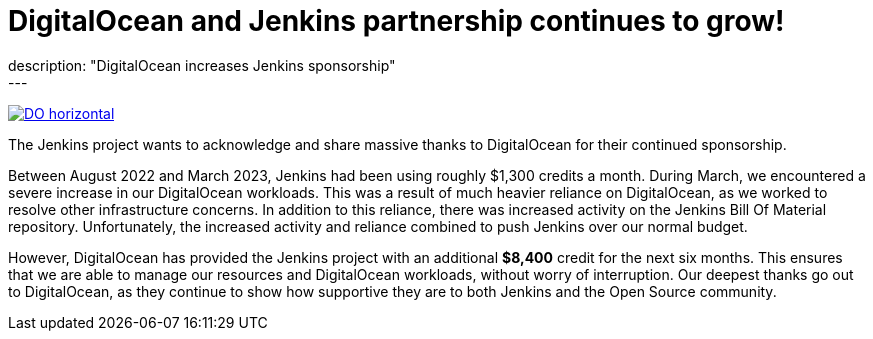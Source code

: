= DigitalOcean and Jenkins partnership continues to grow!
:page-tags: jenkins, digitalocean, community
:page-author: kmartens27
:page-opengraph: ../../images/post-images/2022-05-DigitalOcean-sponsors-Jenkins.png
description: "DigitalOcean increases Jenkins sponsorship"
---
image:/post-images/2022-09-19-digital-ocean-sponsorship/DO-horizontal.png[link="https://www.digitalocean.com"]

The Jenkins project wants to acknowledge and share massive thanks to DigitalOcean for their continued sponsorship.

Between August 2022 and March 2023, Jenkins had been using roughly $1,300 credits a month.
During March, we encountered a severe increase in our DigitalOcean workloads.
This was a result of much heavier reliance on DigitalOcean, as we worked to resolve other infrastructure concerns.
In addition to this reliance, there was increased activity on the Jenkins Bill Of Material repository.
Unfortunately, the increased activity and reliance combined to push Jenkins over our normal budget.

However, DigitalOcean has provided the Jenkins project with an additional *$8,400* credit for the next six months.
This ensures that we are able to manage our resources and DigitalOcean workloads, without worry of interruption.
Our deepest thanks go out to DigitalOcean, as they continue to show how supportive they are to both Jenkins and the Open Source community.
